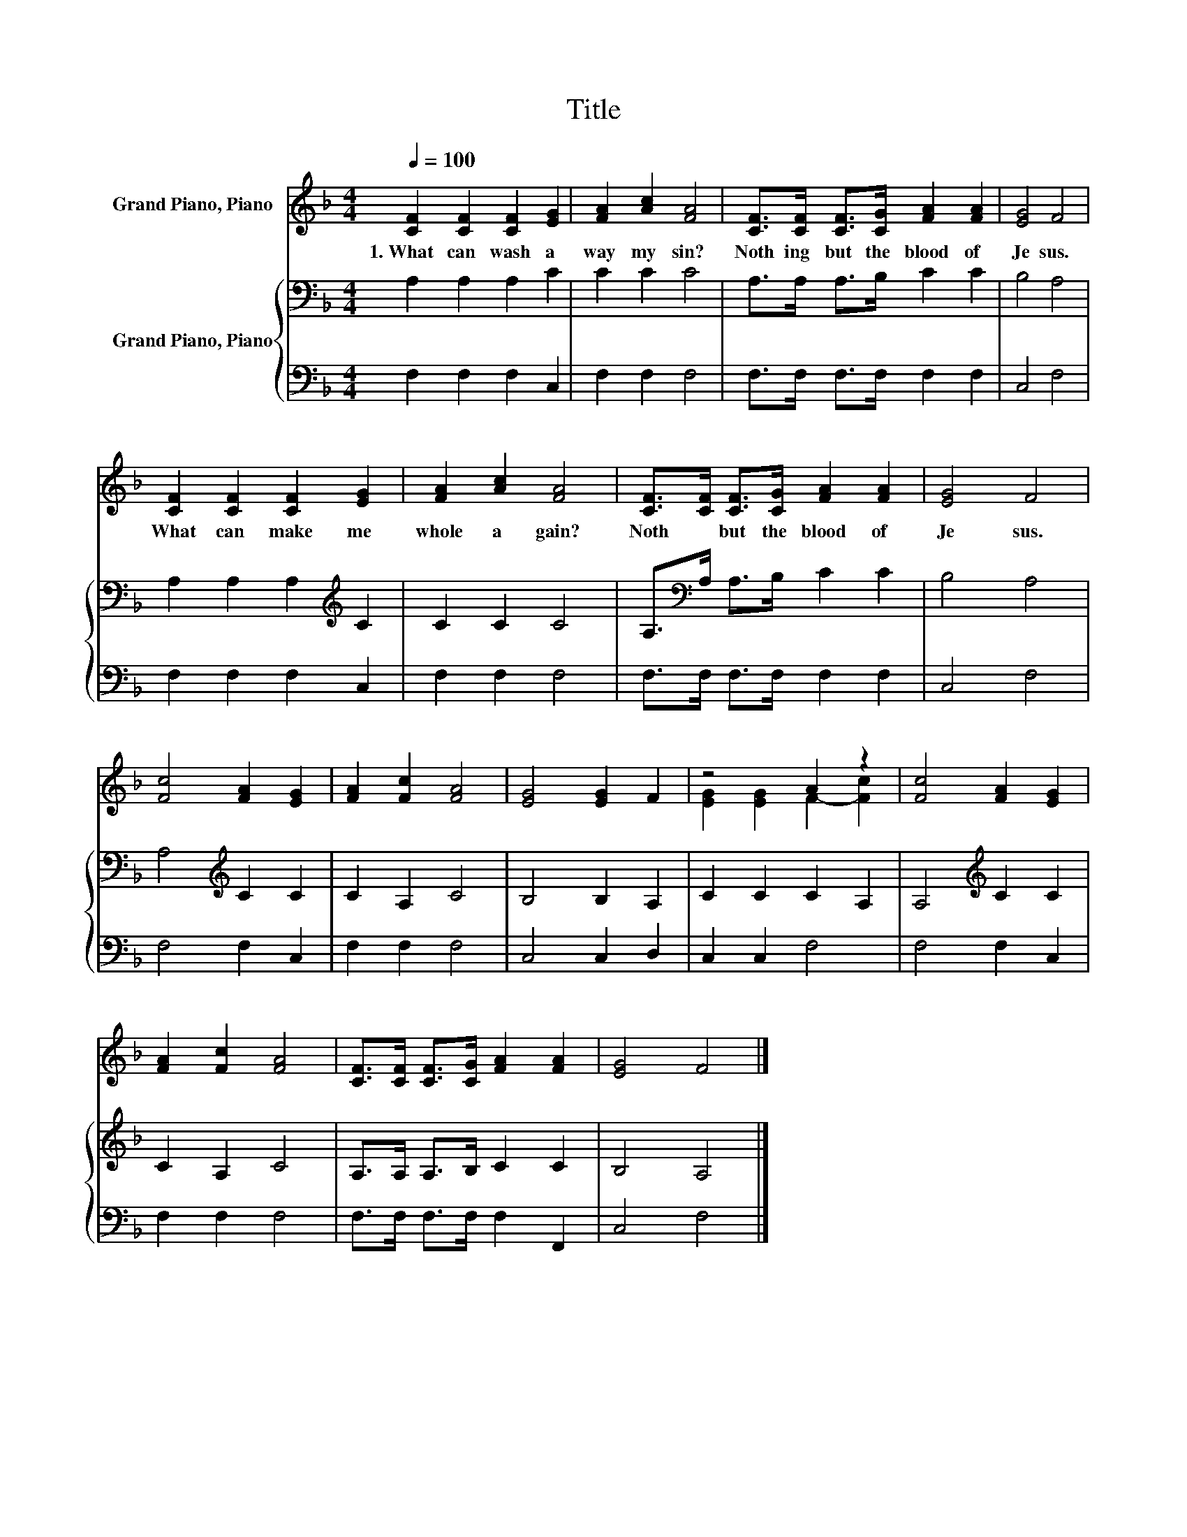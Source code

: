 X:1
T:Title
%%score ( 1 2 ) { 3 | 4 }
L:1/8
Q:1/4=100
M:4/4
K:F
V:1 treble nm="Grand Piano, Piano"
V:2 treble 
V:3 bass nm="Grand Piano, Piano"
V:4 bass 
V:1
 [CF]2 [CF]2 [CF]2 [EG]2 | [FA]2 [Ac]2 [FA]4 | [CF]>[CF] [CF]>[CG] [FA]2 [FA]2 | [EG]4 F4 | %4
w: 1.~What~ can~ wash~ a|way~ my~ sin?~|Noth ing~ but~ the~ blood~ of~|Je sus.~|
 [CF]2 [CF]2 [CF]2 [EG]2 | [FA]2 [Ac]2 [FA]4 | [CF]>[CF] [CF]>[CG] [FA]2 [FA]2 | [EG]4 F4 | %8
w: What~ can~ make~ me~|whole~ a gain?~|Noth * but~ the~ blood~ of~|Je sus.~|
 [Fc]4 [FA]2 [EG]2 | [FA]2 [Fc]2 [FA]4 | [EG]4 [EG]2 F2 | z4 A2 z2 | [Fc]4 [FA]2 [EG]2 | %13
w: |||||
 [FA]2 [Fc]2 [FA]4 | [CF]>[CF] [CF]>[CG] [FA]2 [FA]2 | [EG]4 F4 |] %16
w: |||
V:2
 x8 | x8 | x8 | x8 | x8 | x8 | x8 | x8 | x8 | x8 | x8 | [EG]2 [EG]2 F2- [Fc]2 | x8 | x8 | x8 | %15
 x8 |] %16
V:3
 A,2 A,2 A,2 C2 | C2 C2 C4 | A,>A, A,>B, C2 C2 | B,4 A,4 | A,2 A,2 A,2[K:treble] C2 | C2 C2 C4 | %6
 A,>[K:bass]A, A,>B, C2 C2 | B,4 A,4 | A,4[K:treble] C2 C2 | C2 A,2 C4 | B,4 B,2 A,2 | %11
 C2 C2 C2 A,2 | A,4[K:treble] C2 C2 | C2 A,2 C4 | A,>A, A,>B, C2 C2 | B,4 A,4 |] %16
V:4
 F,2 F,2 F,2 C,2 | F,2 F,2 F,4 | F,>F, F,>F, F,2 F,2 | C,4 F,4 | F,2 F,2 F,2 C,2 | F,2 F,2 F,4 | %6
 F,>F, F,>F, F,2 F,2 | C,4 F,4 | F,4 F,2 C,2 | F,2 F,2 F,4 | C,4 C,2 D,2 | C,2 C,2 F,4 | %12
 F,4 F,2 C,2 | F,2 F,2 F,4 | F,>F, F,>F, F,2 F,,2 | C,4 F,4 |] %16

